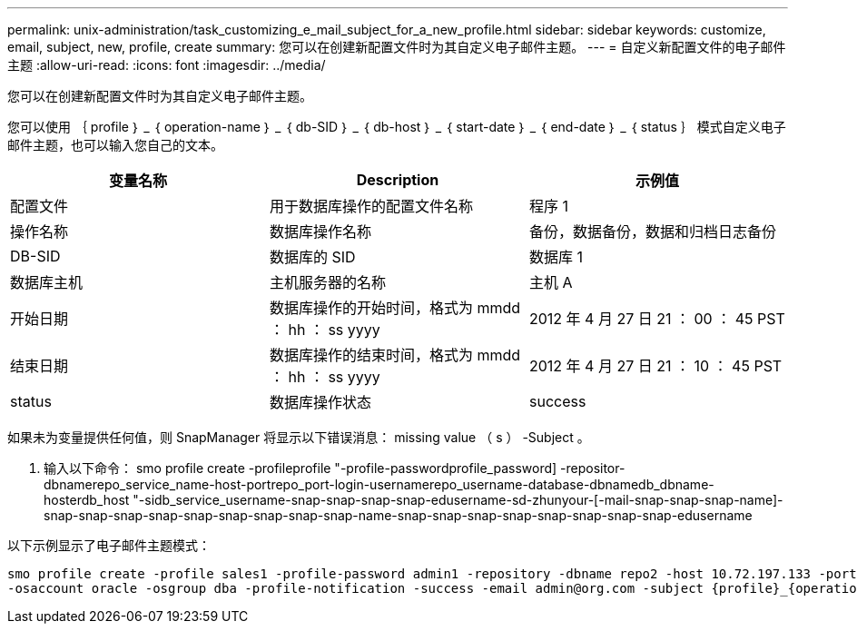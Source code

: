 ---
permalink: unix-administration/task_customizing_e_mail_subject_for_a_new_profile.html 
sidebar: sidebar 
keywords: customize, email, subject, new, profile, create 
summary: 您可以在创建新配置文件时为其自定义电子邮件主题。 
---
= 自定义新配置文件的电子邮件主题
:allow-uri-read: 
:icons: font
:imagesdir: ../media/


[role="lead"]
您可以在创建新配置文件时为其自定义电子邮件主题。

您可以使用 ｛ profile ｝ _ ｛ operation-name ｝ _ ｛ db-SID ｝ _ ｛ db-host ｝ _ ｛ start-date ｝ _ ｛ end-date ｝ _ ｛ status ｝ 模式自定义电子邮件主题，也可以输入您自己的文本。

|===
| 变量名称 | Description | 示例值 


 a| 
配置文件
 a| 
用于数据库操作的配置文件名称
 a| 
程序 1



 a| 
操作名称
 a| 
数据库操作名称
 a| 
备份，数据备份，数据和归档日志备份



 a| 
DB-SID
 a| 
数据库的 SID
 a| 
数据库 1



 a| 
数据库主机
 a| 
主机服务器的名称
 a| 
主机 A



 a| 
开始日期
 a| 
数据库操作的开始时间，格式为 mmdd ： hh ： ss yyyy
 a| 
2012 年 4 月 27 日 21 ： 00 ： 45 PST



 a| 
结束日期
 a| 
数据库操作的结束时间，格式为 mmdd ： hh ： ss yyyy
 a| 
2012 年 4 月 27 日 21 ： 10 ： 45 PST



 a| 
status
 a| 
数据库操作状态
 a| 
success

|===
如果未为变量提供任何值，则 SnapManager 将显示以下错误消息： missing value （ s ） -Subject 。

. 输入以下命令： smo profile create -profileprofile "-profile-passwordprofile_password] -repositor-dbnamerepo_service_name-host-portrepo_port-login-usernamerepo_username-database-dbnamedb_dbname-hosterdb_host "-sidb_service_username-snap-snap-snap-snap-edusername-sd-zhunyour-[-mail-snap-snap-snap-name]-snap-snap-snap-snap-snap-snap-snap-snap-snap-name-snap-snap-snap-snap-snap-snap-snap-snap-edusername


以下示例显示了电子邮件主题模式：

[listing]
----

smo profile create -profile sales1 -profile-password admin1 -repository -dbname repo2 -host 10.72.197.133 -port 1521 -login -username admin2 -database -dbname DB1 -host 10.72.197.142 -sid DB1
-osaccount oracle -osgroup dba -profile-notification -success -email admin@org.com -subject {profile}_{operation-name}_{db-sid}_{db-host}_{start-date}_{end-date}_{status}
----